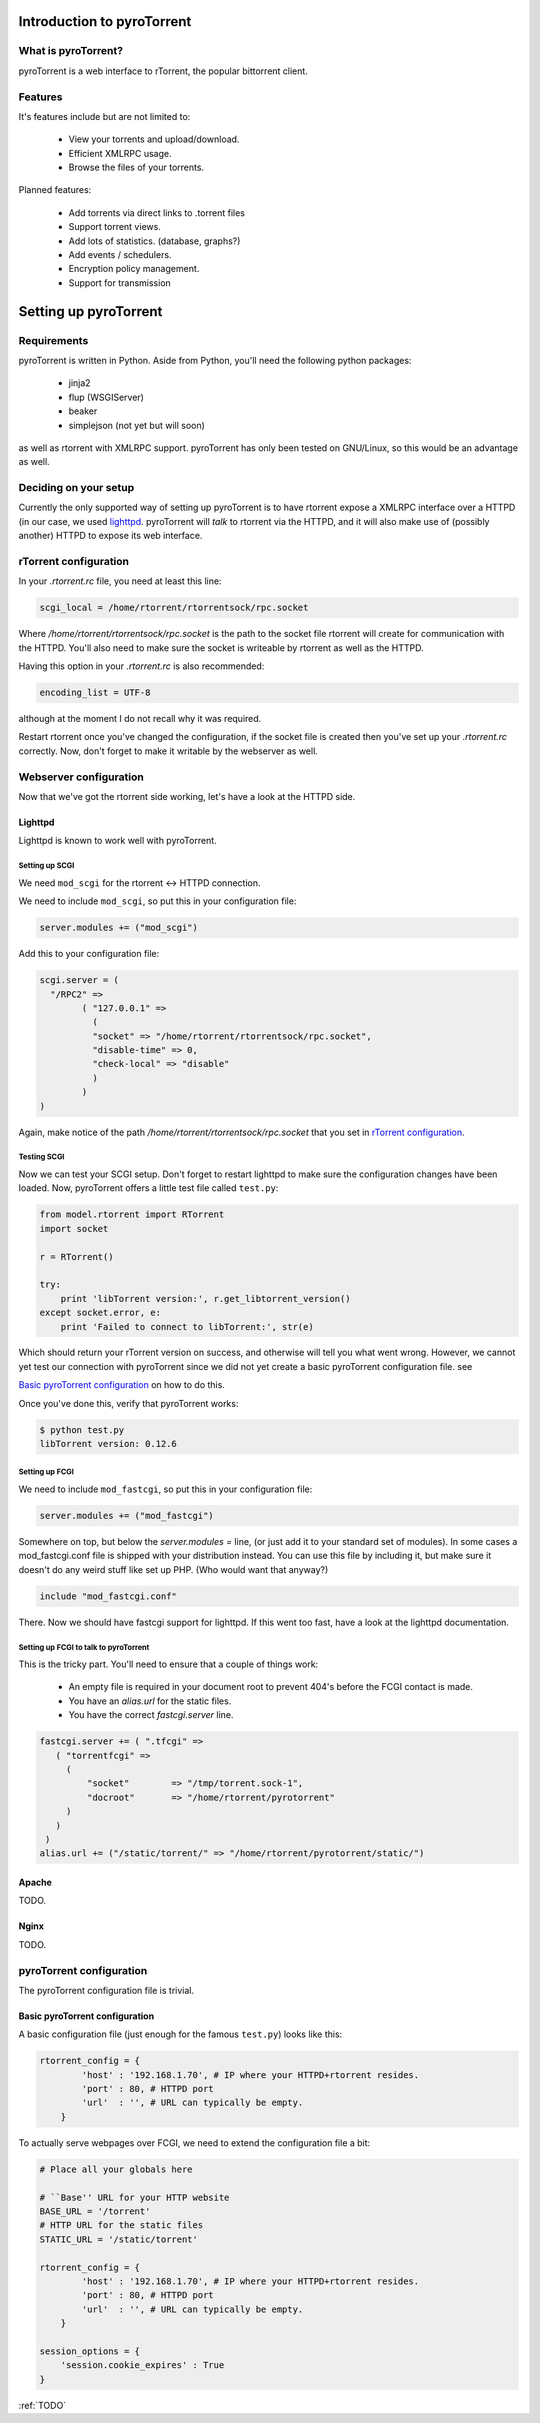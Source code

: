 .. _introduction:

Introduction to pyroTorrent
===========================

What is pyroTorrent?
--------------------

pyroTorrent is a web interface to rTorrent, the popular bittorrent client.

Features
--------


It's features include but are not limited to:

    -   View your torrents and upload/download.
    -   Efficient XMLRPC usage.
    -   Browse the files of your torrents.

Planned features:

    -   Add torrents via direct links to .torrent files
    -   Support torrent views.
    -   Add lots of statistics. (database, graphs?)
    -   Add events / schedulers.
    -   Encryption policy management.
    -   Support for transmission

Setting up pyroTorrent
======================

Requirements
------------

pyroTorrent is written in Python. Aside from Python, you'll need the following
python packages:

    -   jinja2
    -   flup (WSGIServer)
    -   beaker
    -   simplejson (not yet but will soon)

as well as rtorrent with XMLRPC support. pyroTorrent has only been tested on
GNU/Linux, so this would be an advantage as well.

.. TERRIBLE NAME vvvvvv

Deciding on your setup
----------------------

Currently the only supported way of setting up pyroTorrent is to have
rtorrent expose a XMLRPC interface over a HTTPD (in our case, we used
`lighttpd <http://www.lighttpd.net/>`_. pyroTorrent will *talk* to rtorrent via
the HTTPD, and it will also make use of (possibly another) HTTPD to expose its
web interface.


.. TODO: Image of all this

rTorrent configuration
----------------------

In your *.rtorrent.rc* file, you need at least this line:

.. code-block:: bash

    scgi_local = /home/rtorrent/rtorrentsock/rpc.socket

Where */home/rtorrent/rtorrentsock/rpc.socket* is the path to the socket file
rtorrent will create for communication with the HTTPD. You'll also need to make
sure the socket is writeable by rtorrent as well as the HTTPD.

Having this option in your *.rtorrent.rc* is also recommended:

.. code-block:: bash

    encoding_list = UTF-8

although at the moment I do not recall why it was required.

.. TODO LOL XXX FIXME ^^^

Restart rtorrent once you've changed the configuration, if the socket file is
created then you've set up your *.rtorrent.rc* correctly. Now, don't forget to
make it writable by the webserver as well.

Webserver configuration
-----------------------

Now that we've got the rtorrent side working, let's have a look at the HTTPD
side.

Lighttpd
~~~~~~~~

Lighttpd is known to work well with pyroTorrent.

Setting up SCGI
```````````````

We need ``mod_scgi`` for the rtorrent <-> HTTPD connection.

We need to include ``mod_scgi``, so put this in your configuration file:

.. code-block:: lua

    server.modules += ("mod_scgi")

Add this to your configuration file:

.. code-block:: lua

        scgi.server = (
          "/RPC2" =>
                ( "127.0.0.1" =>
                  (
                  "socket" => "/home/rtorrent/rtorrentsock/rpc.socket",
                  "disable-time" => 0,
                  "check-local" => "disable"
                  )
                )
        )

Again, make notice of the path */home/rtorrent/rtorrentsock/rpc.socket* that you
set in `rTorrent configuration`_.

Testing SCGI
````````````

Now we can test your SCGI setup. Don't forget to restart lighttpd to make sure
the configuration changes have been loaded.
Now, pyroTorrent offers a little test file called ``test.py``:

.. code-block:: python

    from model.rtorrent import RTorrent
    import socket

    r = RTorrent()

    try:
        print 'libTorrent version:', r.get_libtorrent_version()
    except socket.error, e:
        print 'Failed to connect to libTorrent:', str(e)

Which should return your rTorrent version on success, and otherwise will tell
you what went wrong. However, we cannot yet test our connection with pyroTorrent
since we did not yet create a basic pyroTorrent configuration file. see

`Basic pyroTorrent configuration`_ on how to do this.

Once you've done this, verify that pyroTorrent works:

.. code-block:: bash

    $ python test.py
    libTorrent version: 0.12.6

Setting up FCGI
```````````````

We need to include ``mod_fastcgi``, so put this in your configuration file:

.. code-block:: lua

    server.modules += ("mod_fastcgi")

Somewhere on top, but below the *server.modules =* line, (or just add it to your
standard set of modules). In some cases a mod_fastcgi.conf file is shipped with
your distribution instead. You can use this file by including it, but make sure
it doesn't do any weird stuff like set up PHP. (Who would want that anyway?)

.. code-block:: lua

    include "mod_fastcgi.conf"

There. Now we should have fastcgi support for lighttpd. If this went too fast,
have a look at the lighttpd documentation.

Setting up FCGI to talk to pyroTorrent
``````````````````````````````````````

This is the tricky part. You'll need to ensure that a couple of things work:

    -   An empty file is required in your document root to prevent 404's before
        the FCGI contact is made.
    -   You have an *alias.url* for the static files.
    -   You have the correct *fastcgi.server* line.

.. code-block:: lua

    fastcgi.server += ( ".tfcgi" =>
       ( "torrentfcgi" =>
         (
             "socket"        => "/tmp/torrent.sock-1",
             "docroot"       => "/home/rtorrent/pyrotorrent"
         )
       )
     )
    alias.url += ("/static/torrent/" => "/home/rtorrent/pyrotorrent/static/")


Apache
~~~~~~

TODO.

Nginx
~~~~~

TODO.

pyroTorrent configuration
-------------------------


The pyroTorrent configuration file is trivial.

Basic pyroTorrent configuration
~~~~~~~~~~~~~~~~~~~~~~~~~~~~~~~

A basic configuration file (just enough for the famous ``test.py``) looks like
this:

.. code-block:: python

    rtorrent_config = {
            'host' : '192.168.1.70', # IP where your HTTPD+rtorrent resides.
            'port' : 80, # HTTPD port
            'url'  : '', # URL can typically be empty.
        }


To actually serve webpages over FCGI, we need to extend the configuration file a
bit:

.. code-block:: python

    # Place all your globals here

    # ``Base'' URL for your HTTP website
    BASE_URL = '/torrent'
    # HTTP URL for the static files
    STATIC_URL = '/static/torrent'

    rtorrent_config = {
            'host' : '192.168.1.70', # IP where your HTTPD+rtorrent resides.
            'port' : 80, # HTTPD port
            'url'  : '', # URL can typically be empty.
        }

    session_options = {
        'session.cookie_expires' : True
    }


:ref:`TODO`
